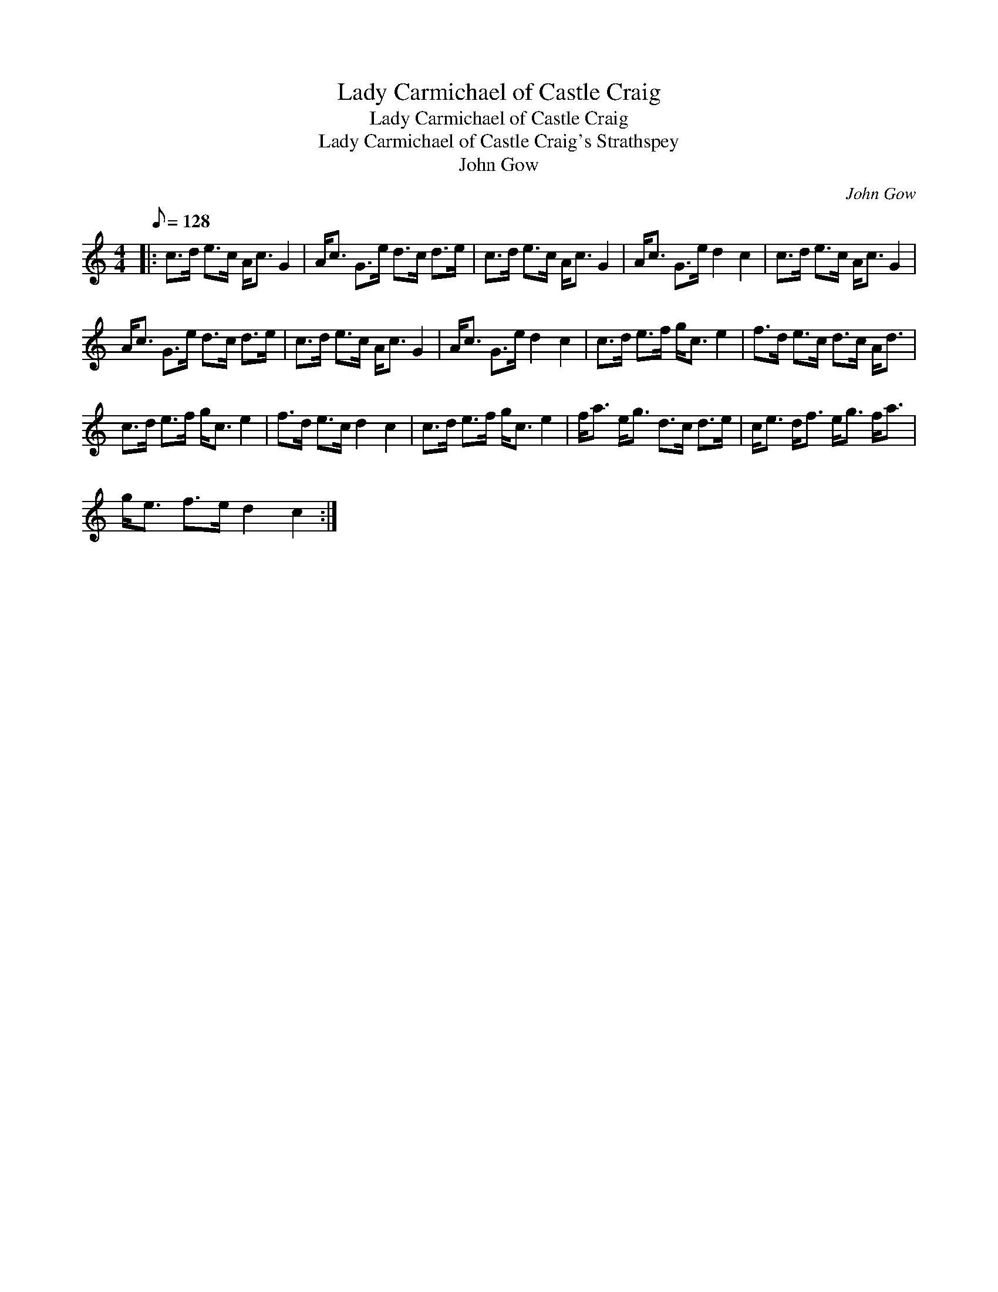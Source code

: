 X:1
T:Lady Carmichael of Castle Craig
T:Lady Carmichael of Castle Craig
T:Lady Carmichael of Castle Craig's Strathspey
T:John Gow
C:John Gow
L:1/8
Q:1/8=128
M:4/4
K:C
V:1 treble 
V:1
|: c>d e>c A<c G2 | A<c G>e d>c d>e | c>d e>c A<c G2 | A<c G>e d2 c2 | c>d e>c A<c G2 | %5
 A<c G>e d>c d>e | c>d e>c A<c G2 | A<c G>e d2 c2 | c>d e>f g<c e2 | f>d e>c d>c A<d | %10
 c>d e>f g<c e2 | f>d e>c d2 c2 | c>d e>f g<c e2 | f<a e<g d>c d>e | c<e d<f e<g f<a | %15
 g<e f>e d2 c2 :| %16

